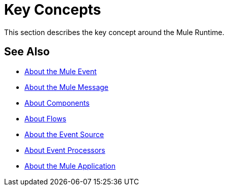= Key Concepts
:keywords: studio, server, components, connectors, elements, big picture, architecture
:imagesdir: ./_images

This section describes the key concept around the Mule Runtime.

== See Also

* link:about-mule-event[About the Mule Event]
* link:about-mule-message[About the Mule Message]
* link:about-components[About Components]
* link:about-flows[About Flows]
* link:about-event-source[About the Event Source]
* link:about-event-processors[About Event Processors]
* link:mule-application-about[About the Mule Application]
